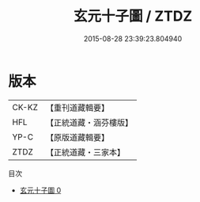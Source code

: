 #+TITLE: 玄元十子圖 / ZTDZ

#+DATE: 2015-08-28 23:39:23.804940
* 版本
 |     CK-KZ|【重刊道藏輯要】|
 |       HFL|【正統道藏・涵芬樓版】|
 |      YP-C|【原版道藏輯要】|
 |      ZTDZ|【正統道藏・三家本】|
目次
 - [[file:KR5a0164_000.txt][玄元十子圖 0]]
